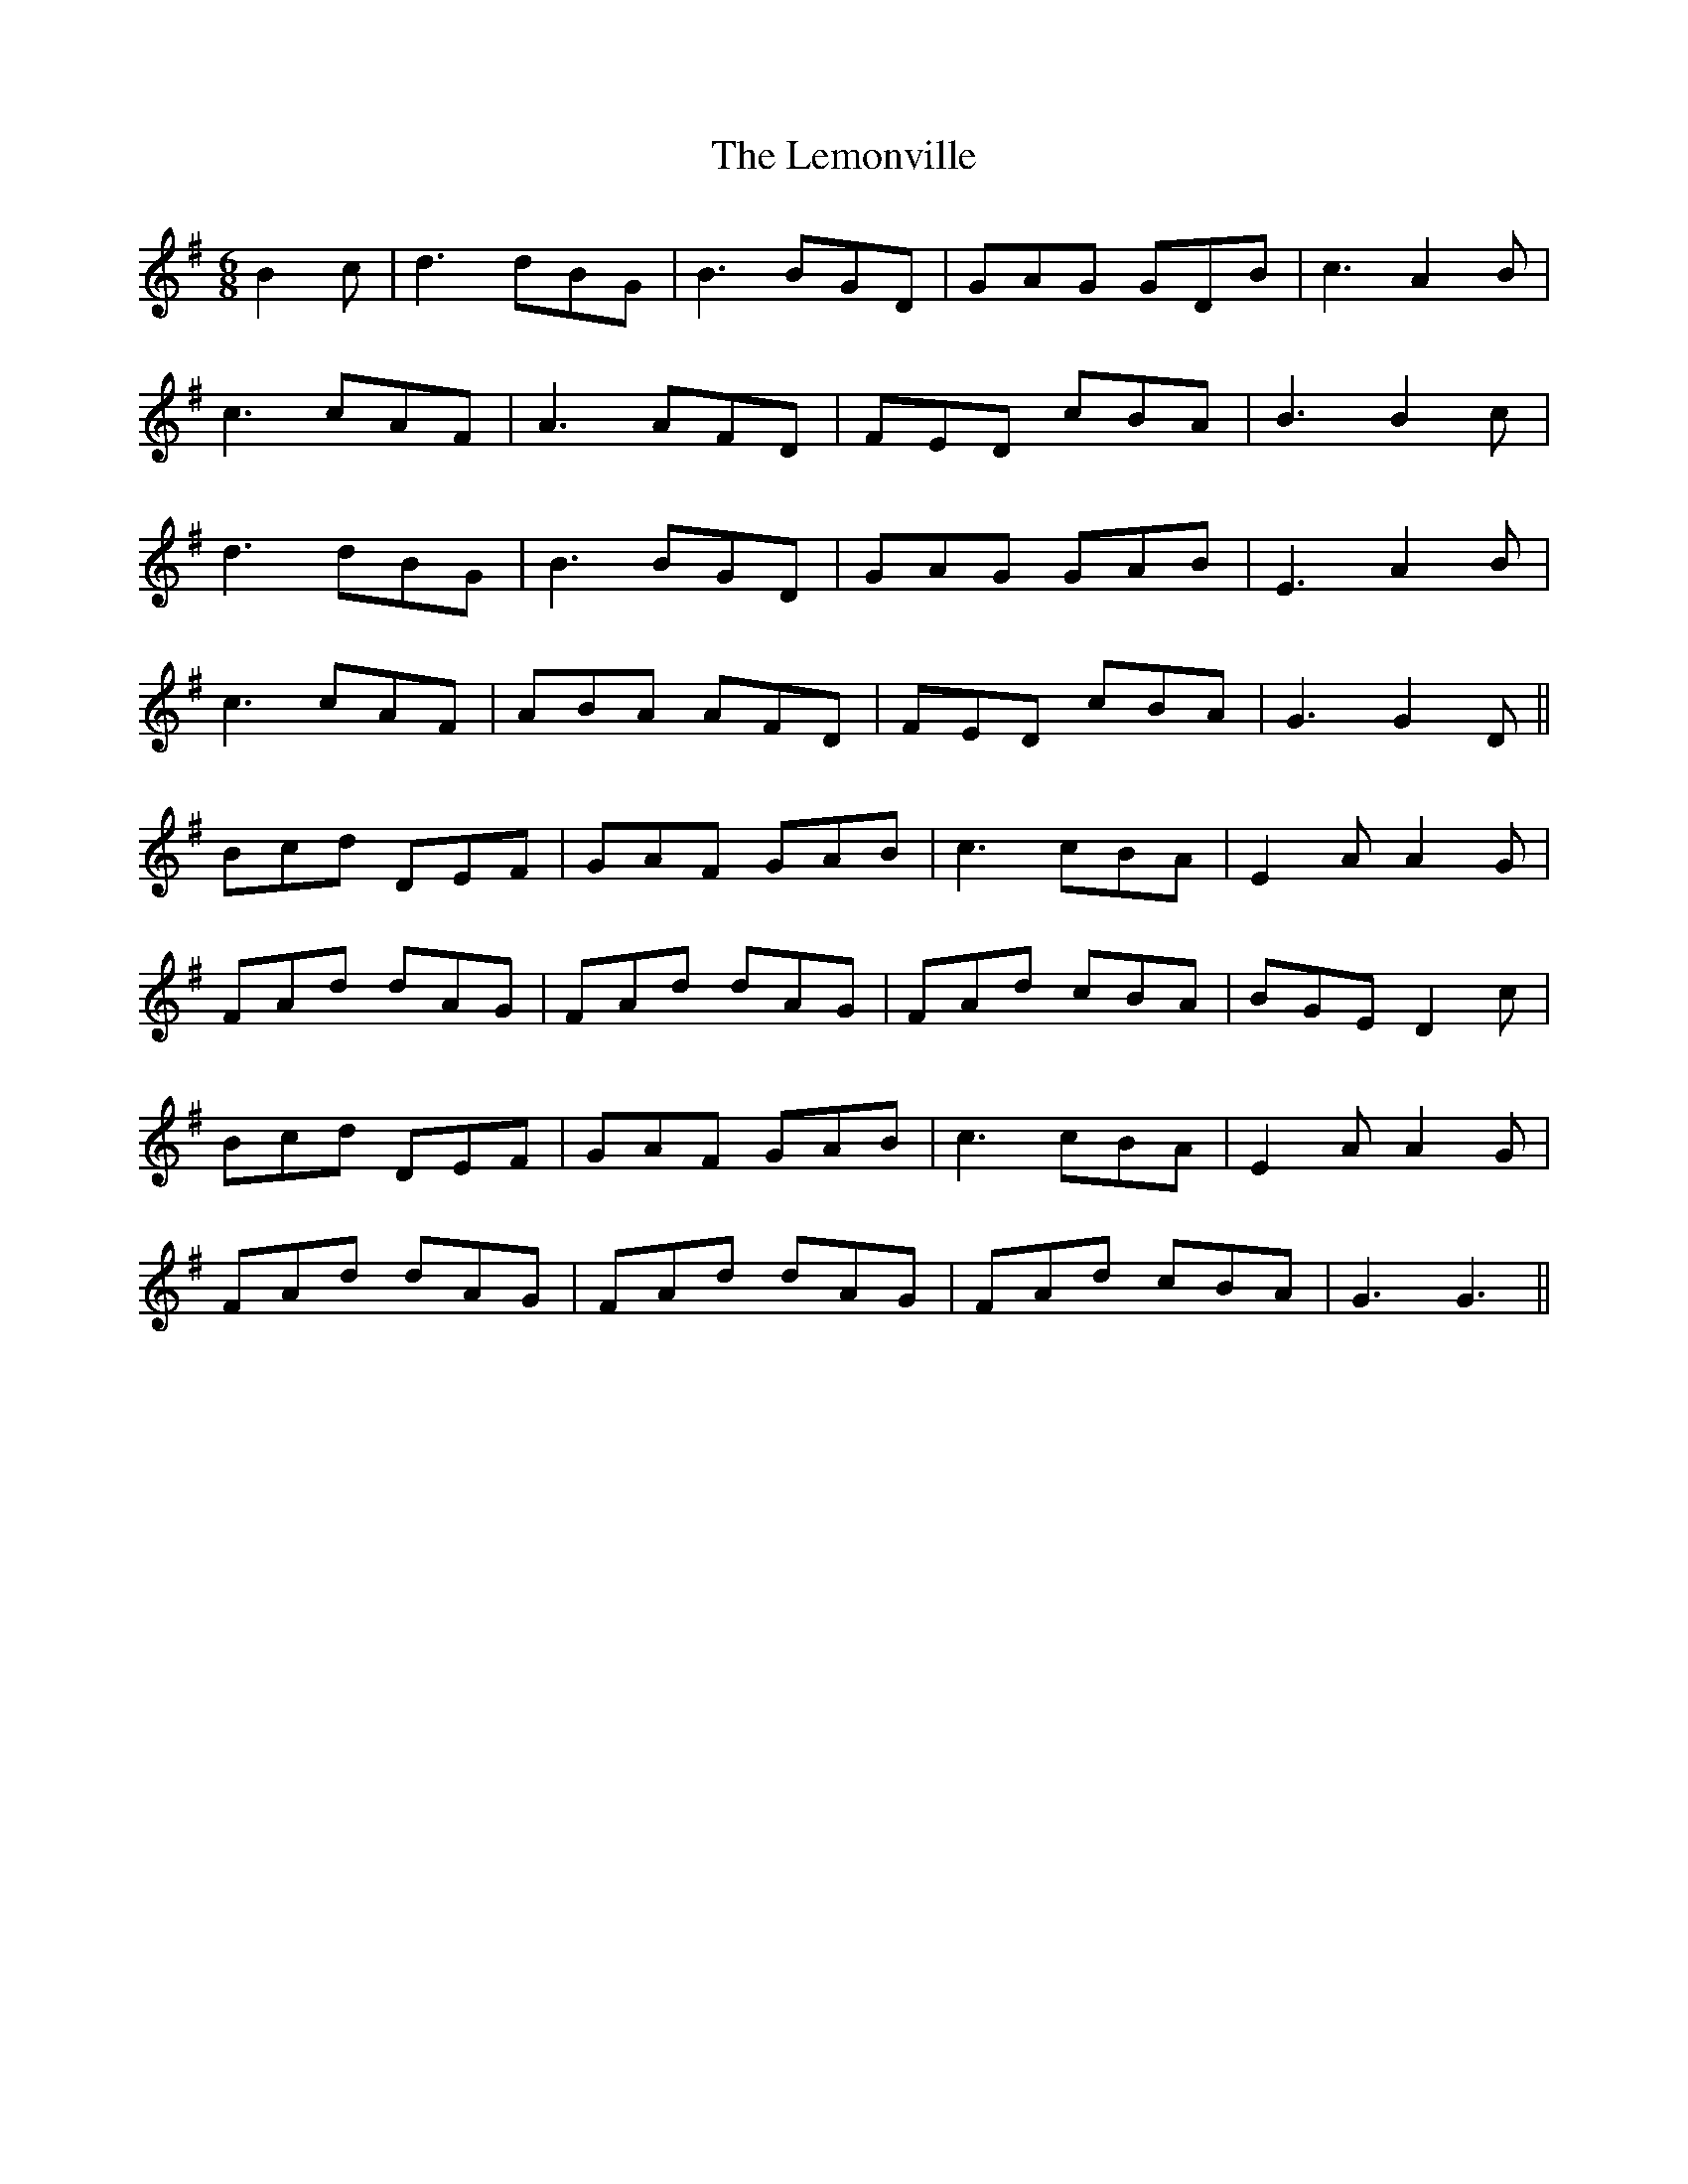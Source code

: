 X: 23386
T: Lemonville, The
R: jig
M: 6/8
K: Gmajor
B2c|d3 dBG|B3 BGD|GAG GDB|c3 A2B|
c3 cAF|A3 AFD|FED cBA|B3 B2c|
d3 dBG|B3 BGD|GAG GAB|E3 A2B|
c3 cAF|ABA AFD|FED cBA|G3 G2D||
Bcd DEF|GAF GAB|c3 cBA|E2A A2G|
FAd dAG|FAd dAG|FAd cBA|BGE D2c|
Bcd DEF|GAF GAB|c3 cBA|E2A A2G|
FAd dAG|FAd dAG|FAd cBA|G3 G3||


